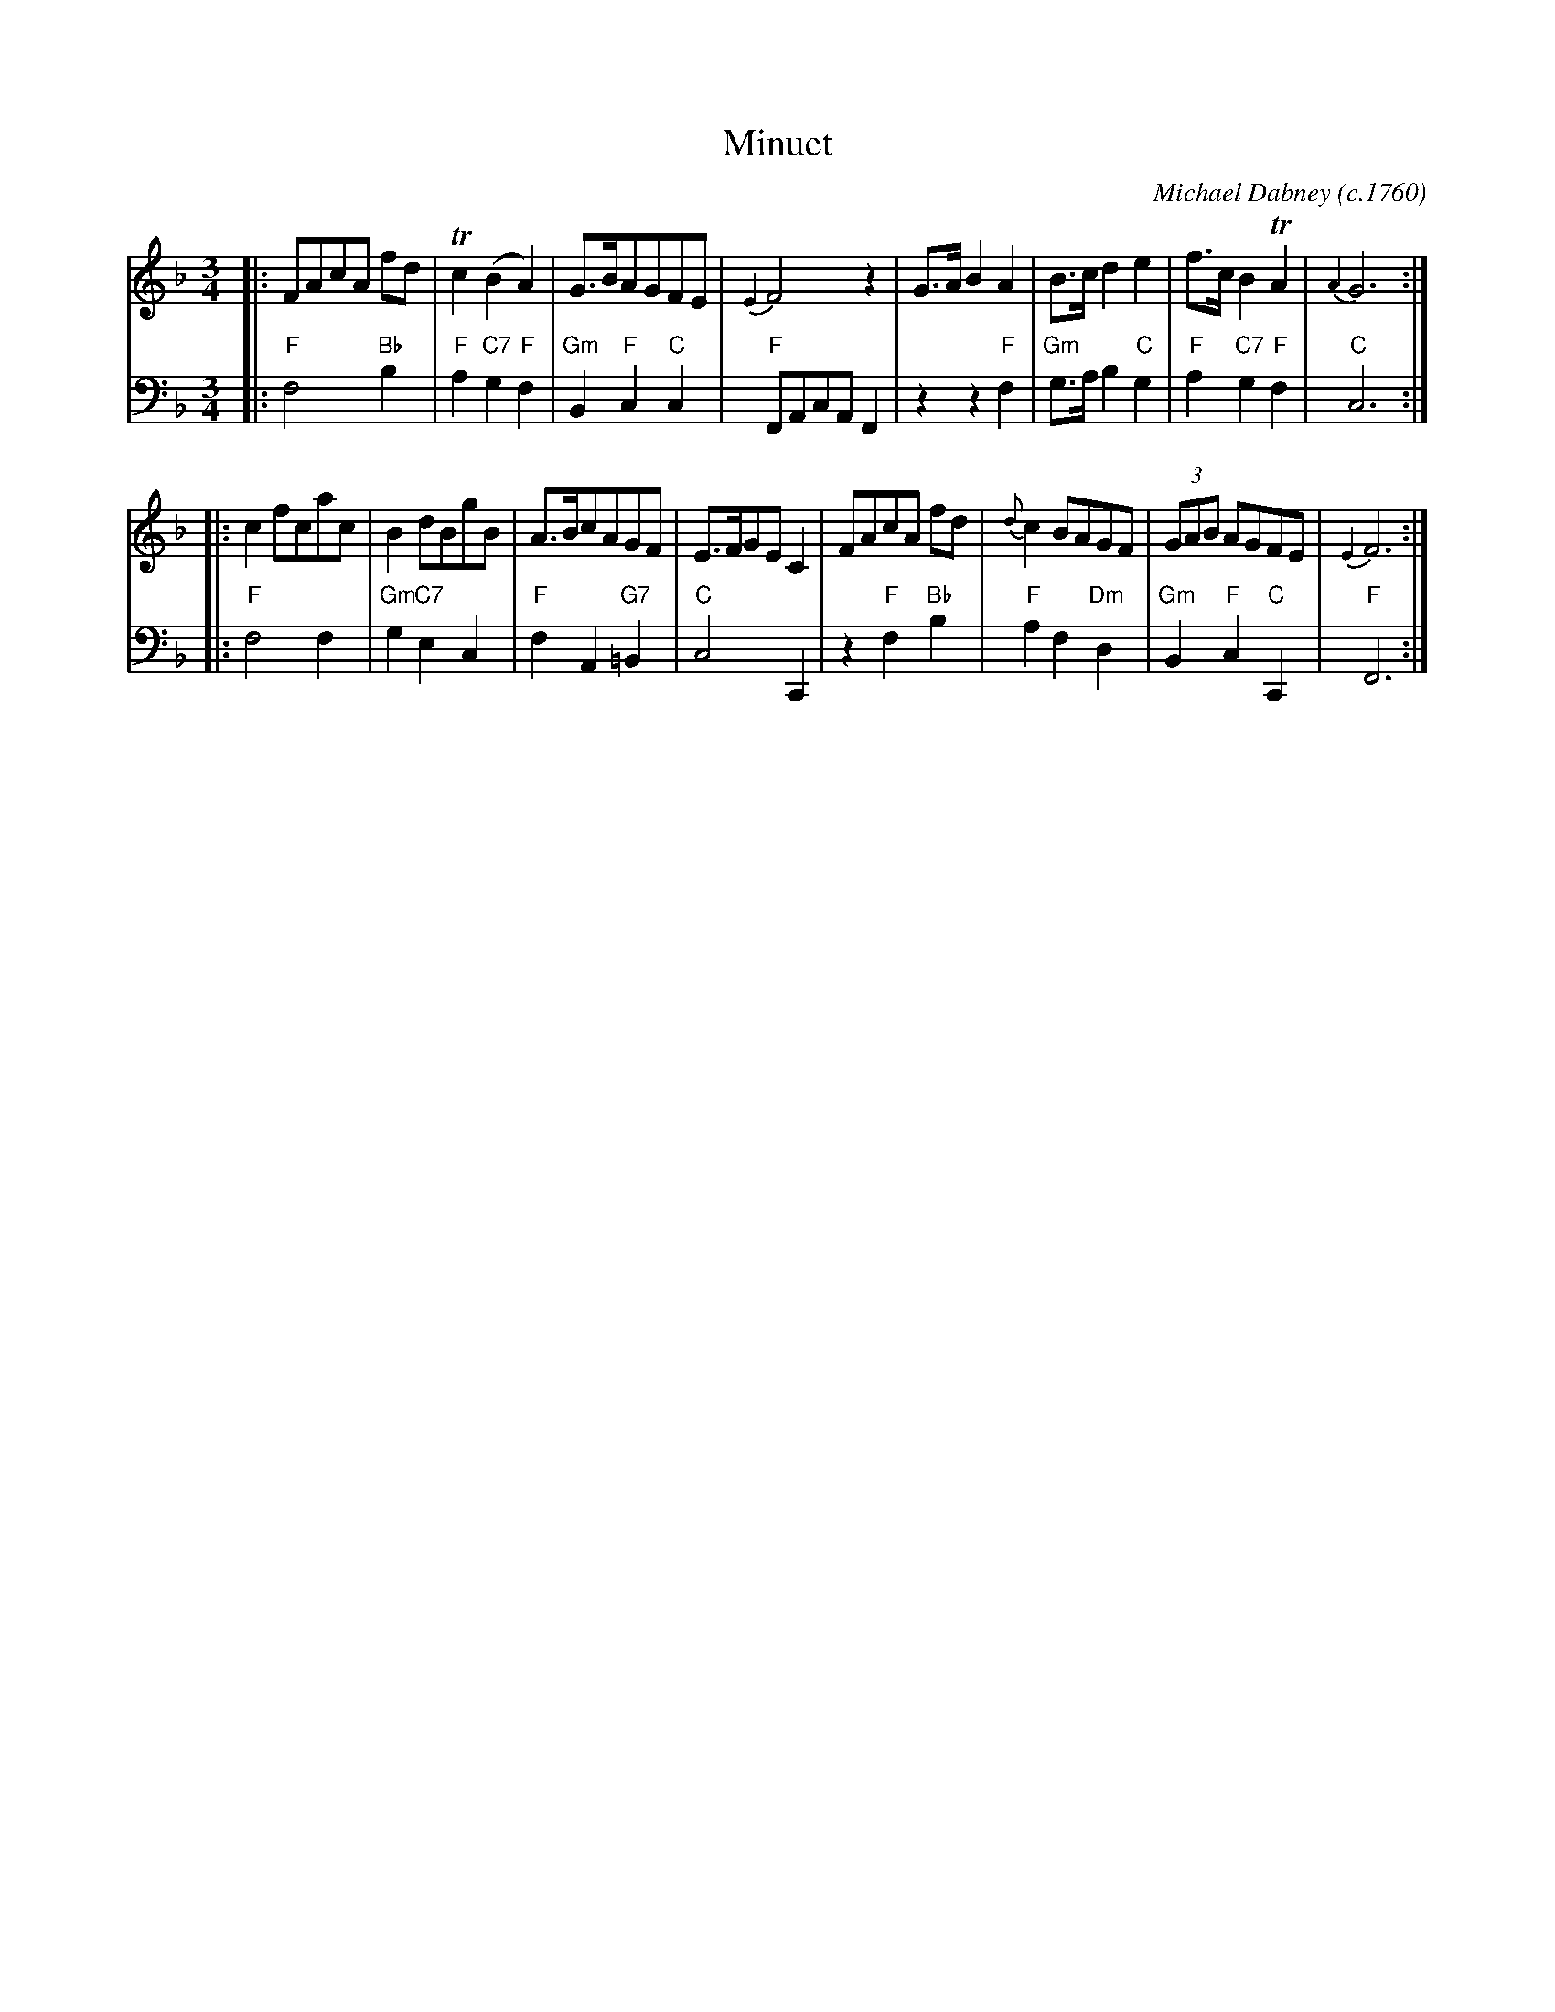 X: 2
T: Minuet
C: Michael Dabney (c.1760)
R: minuet
B: Michael Dabney "Twelve Minuets and Twelve Dances" p.1 #2
S: http://imslp.org/wiki/12_Minuets_and_12_Dances_(Dabney,_Michael)
Z: 2015 John Chambers <jc:trillian.mit.edu>
N: Figured bass rewritten as chords for ABC software and people who don't understand figured bass.
M: 3/4
L: 1/8
K: F
% - - - - - - - - - - - - - - - - - - - - - - - - -
% Voice 1 produces mostly 4- or 8-bar staffs.
V: 1
|:\
FAcA fd | Tc2 (B2 A2) | G>BAGFE | {E2}F4 z2 |\
G>A B2 A2 | B>c d2 e2 | f>c B2 TA2 | {A2}G6 :|
|: c2 fcac | B2 dBgB | A>BcAGF | E>FGE C2 |\
FAcA fd | {d}c2 BAGF | (3GAB AGFE | {E2}F6 :|
% - - - - - - - - - - - - - - - - - - - - - - - - -
% Voice 2 preserves the staff breaks in the book.
V: 2 clef=bass middle=d
|:\
"F"f4 "Bb"b2 | "F"a2 "C7"g2 "F"f2 | "Gm"B2 "F"c2 "C"c2 | "F"FAcA F2 |\
z2 z2 "F"f2 | "Gm"g>a b2 "C"g2 | "F"a2 "C7"g2 "F"f2 | "C"c6 :|\
|: "F"f4 f2 |
"Gm"g2 "C7"e2 c2 | "F"f2 A2 "G7"=B2 | "C"c4 C2 |\
z2 "F"f2 "Bb"b2 | "F"a2 f2 "Dm"d2 | "Gm"B2 "F"c2 "C"C2 | "F"F6 :|
% - - - - - - - - - - - - - - - - - - - - - - - - -
